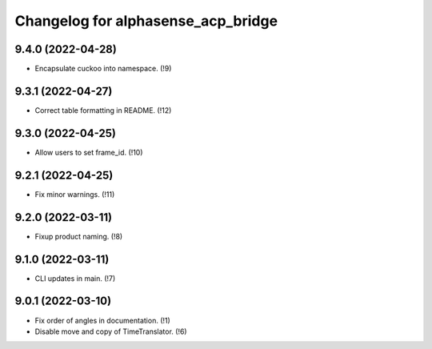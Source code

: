===================================
Changelog for alphasense_acp_bridge
===================================

9.4.0 (2022-04-28)
------------------
* Encapsulate cuckoo into namespace. (!9)

9.3.1 (2022-04-27)
------------------
* Correct table formatting in README. (!12)

9.3.0 (2022-04-25)
------------------
* Allow users to set frame_id. (!10)

9.2.1 (2022-04-25)
------------------
* Fix minor warnings. (!11)

9.2.0 (2022-03-11)
------------------
* Fixup product naming. (!8)

9.1.0 (2022-03-11)
------------------
* CLI updates in main. (!7)

9.0.1 (2022-03-10)
------------------
* Fix order of angles in documentation. (!1)
* Disable move and copy of TimeTranslator. (!6)
